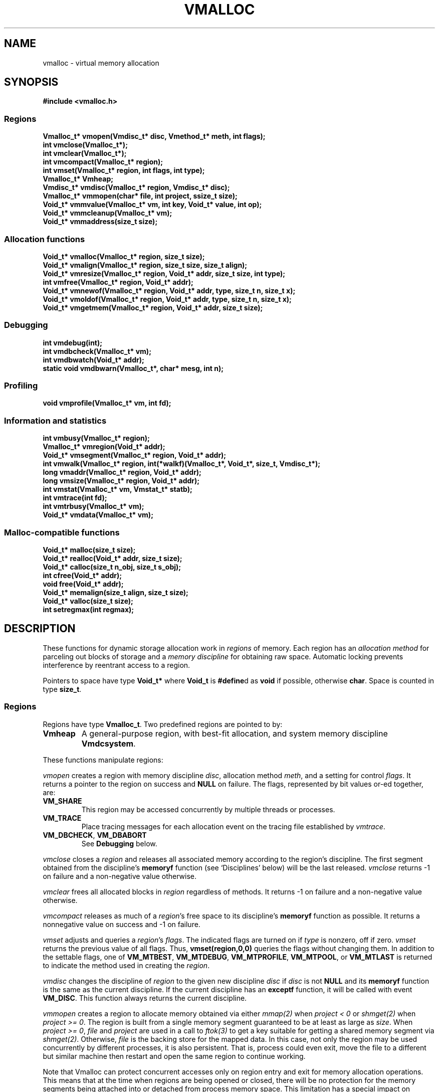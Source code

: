 .fp 5 CW
.de MW
\f3\\$1\fP
..
.TH VMALLOC 3 "1 May 1998"
.SH NAME
vmalloc \- virtual memory allocation
.SH SYNOPSIS
.MW "#include <vmalloc.h>"
.SS Regions
.nf
.MW "Vmalloc_t* vmopen(Vmdisc_t* disc, Vmethod_t* meth, int flags);"
.MW "int vmclose(Vmalloc_t*);"
.MW "int vmclear(Vmalloc_t*);"
.MW "int vmcompact(Vmalloc_t* region);"
.MW "int vmset(Vmalloc_t* region, int flags, int type);"
.MW "Vmalloc_t* Vmheap;"
.MW "Vmdisc_t* vmdisc(Vmalloc_t* region, Vmdisc_t* disc);"
.MW "Vmalloc_t* vmmopen(char* file, int project, ssize_t size);"
.MW "Void_t* vmmvalue(Vmalloc_t* vm, int key, Void_t* value, int op);"
.MW "Void_t* vmmcleanup(Vmalloc_t* vm);"
.MW "Void_t* vmmaddress(size_t size);"
.fi
.SS "Allocation functions"
.nf
.MW "Void_t* vmalloc(Vmalloc_t* region, size_t size);"
.MW "Void_t* vmalign(Vmalloc_t* region, size_t size, size_t align);"
.MW "Void_t* vmresize(Vmalloc_t* region, Void_t* addr, size_t size, int type);"
.MW "int vmfree(Vmalloc_t* region, Void_t* addr);"
.MW "Void_t* vmnewof(Vmalloc_t* region, Void_t* addr, type, size_t n, size_t x);"
.MW "Void_t* vmoldof(Vmalloc_t* region, Void_t* addr, type, size_t n, size_t x);"
.MW "Void_t* vmgetmem(Vmalloc_t* region, Void_t* addr, size_t size);"
.fi
.SS "Debugging"
.nf
.MW "int vmdebug(int);"
.MW "int vmdbcheck(Vmalloc_t* vm);"
.MW "int vmdbwatch(Void_t* addr);"
.MW "static void vmdbwarn(Vmalloc_t*, char* mesg, int n);"
.fi
.SS "Profiling"
.nf
.MW "void vmprofile(Vmalloc_t* vm, int fd);"
.fi
.SS "Information and statistics"
.nf
.MW "int vmbusy(Vmalloc_t* region);"
.MW "Vmalloc_t* vmregion(Void_t* addr);"
.MW "Void_t* vmsegment(Vmalloc_t* region, Void_t* addr);"
.MW "int vmwalk(Vmalloc_t* region, int(*walkf)(Vmalloc_t*, Void_t*, size_t, Vmdisc_t*);"
.MW "long vmaddr(Vmalloc_t* region, Void_t* addr);"
.MW "long vmsize(Vmalloc_t* region, Void_t* addr);"
.MW "int vmstat(Vmalloc_t* vm, Vmstat_t* statb);"
.MW "int vmtrace(int fd);"
.MW "int vmtrbusy(Vmalloc_t* vm);"
.MW "Void_t* vmdata(Vmalloc_t* vm);"
.fi
.SS "Malloc-compatible functions"
.nf
.MW "Void_t* malloc(size_t size);"
.MW "Void_t* realloc(Void_t* addr, size_t size);"
.MW "Void_t* calloc(size_t n_obj, size_t s_obj);"
.MW "int cfree(Void_t* addr);"
.MW "void free(Void_t* addr);"
.MW "Void_t* memalign(size_t align, size_t size);"
.MW "Void_t* valloc(size_t size);"
.MW "int setregmax(int regmax);"
.fi
.SH DESCRIPTION
These functions for dynamic storage allocation work in
\fIregions\fP of memory.
Each region has an \fIallocation method\fP
for parceling out blocks of storage and a
\fImemory discipline\fP for obtaining raw space.
Automatic locking prevents interference by reentrant
access to a region.
.PP
Pointers to space have type \f3Void_t*\fP
where \f3Void_t\fP is \f3#define\fPd as \f3void\fP if possible, otherwise \f3char\fP.
Space is counted in type \f3size_t\fP.

.ne 4
.SS Regions
Regions have type \f3Vmalloc_t\fP.
Two predefined regions are pointed to by:
.TP
.MW Vmheap
A general-purpose region, with best-fit
allocation, and system memory discipline \f3Vmdcsystem\fP.
.PP
These functions manipulate regions:
.PP
.I vmopen
creates a region with memory discipline \fIdisc\fP,
allocation method \fImeth\fP,
and a setting for control \fIflags\fP.
It returns a pointer to the region on success and \f3NULL\fP on failure.
The flags, represented by bit values or-ed together, are:
.TP
.MW VM_SHARE
This region may be accessed concurrently by multiple threads or processes.
.TP
.MW VM_TRACE
Place tracing messages for each allocation event
on the tracing file established by \fIvmtrace\fP.
.TP
\f3VM_DBCHECK\fP, \f3VM_DBABORT\fP
.br
See \fBDebugging\fP below.
.PP
.I vmclose
closes a \fIregion\fP and releases all associated memory
according to the region's discipline.
The first segment obtained from the discipline's
\f3memoryf\fP function (see `Disciplines' below) will be the last released.
\fIvmclose\fP returns \-1 on failure and a non-negative value otherwise.
.PP
.I vmclear
frees all allocated blocks in \fIregion\fP regardless of methods.
It returns \-1 on failure and a non-negative value otherwise.
.PP
.I vmcompact
releases as much of a \fIregion\fP's
free space to its discipline's \f3memoryf\fP
function as possible.
It returns a nonnegative value on success and \-1 on failure.
.PP
.I vmset
adjusts and queries a \fIregion\fP's \fIflags\fP.
The indicated flags are turned on if \fItype\fP is nonzero, off if zero.
\fIvmset\fP returns the previous value of all flags.
Thus, \f3vmset(region,0,0)\fP queries the flags without changing them.
In addition to the settable flags, one of
\f3VM_MTBEST\fP, \f3VM_MTDEBUG\fP, \f3VM_MTPROFILE\fP,
\f3VM_MTPOOL\fP, or \f3VM_MTLAST\fP
is returned to indicate the method used in creating the \fIregion\fP.
.PP
.I vmdisc
changes the discipline of \fIregion\fP to the given new discipline
\fIdisc\fP if \fIdisc\fP is not \f3NULL\fP and its \f3memoryf\fP function
is the same as the current discipline. If the current discipline
has an \f3exceptf\fP function, it will be called with event \f3VM_DISC\fP.
This function always returns the current discipline.
.PP
.I vmmopen
creates a region to allocate memory obtained via either
\fImmap(2)\fP when \fIproject < 0\fP or \fIshmget(2)\fP when \fIproject >= 0\fP.
The region is built from a single memory segment
guaranteed to be at least as large as \fIsize\fP.
When \fIproject >= 0\fP,
\fIfile\fP and \fIproject\fP are used in a call to \fIftok(3)\fP
to get a key suitable for getting a shared memory segment via \fIshmget(2)\fP.
Otherwise, \fIfile\fP is the backing store for the mapped data.
In this case, not only the region may be used concurrently by different processes,
it is also persistent. That is, process could even exit, move the file to
a different but similar machine then restart and open the same
region to continue working.
.PP
Note that Vmalloc can protect concurrent accesses only on region entry and exit
for memory allocation operations.
This means that at the time when regions are being opened or closed, there will be no
protection for the memory segments being attached into or detached from process memory space.
This limitation has a special impact on \fIvmmopen()\fP as follows.
.PP
A shared memory segment opened via \fIvmmopen()\fP corresponds uniquely
to a combination of the \fIfile\fP and \fIproject\fP parameters.
Thus, if multiple \fIvmmopen()\fP calls are done in the same process using a
same combination of \fIfile\fP and \fIproject\fP,
the joined behavior of such regions will be unpredictable when opening and closing
are done concurrently with other memory allocation operations.
Beware that this effect can be subtle with library functions that may attempt
to create their own memory allocation regions.
.PP
.I vmmvalue
manages pairs of \fIkey\fP and \fIvalue\fP in a region opened via \fIvmopen()\fP.
If \fIop\fP is \f3VM_MMGET\fP, the value associated with \f3key\fP is returned.
If \fIop\fP is \f3VM_MMSET\fP, the value associated with \f3key\fP will be
set to \fIvalue\fP.
If \fIop\fP is \f3VM_MMADD\fP, the value associated with \f3key\fP will be
treated as a signed long value to which \f3val\fP (also treated as a signed long value)
will be added.
The call always returns the updated data value associated with \fIkey\fP.
.PP
.I vmmcleanup
sets region up to remove backing store or \fIshmid\fP on closing.
.PP
.I vmmaddress
computes an address suitable for attaching a shared memory segment or
memory mapping a segment of file data of the given \fIsize\fP.
The address is chosen with hope to minimize collision with other activities
related to memory such as growth of stack space or space used
for dynamically linked libraries, etc.

.SS "Allocation functions"
.I vmalloc
returns a pointer to a block of the requested \fIsize\fP
in a \fIregion\fP, aligned to the \fIstrictest alignment\fP
that is suitable for the needs of any basic data type.
It returns \f3NULL\fP on failure.
.PP
.I vmalign
works like \fIvmalloc\fP, but returns a block aligned to a common
multiple of \fIalign\fP and the \fIstrictest alignment\fP.
.PP
.I vmresize
attempts to change the length of the block pointed to by
\fIaddr\fP to the specified \fIsize\fP.
If that is impossible and \fItype\fP has
at least one of \f3VM_RSMOVE\fP and \f3VM_RSCOPY\fP,
a new block is allocated and the old block is freed.
The bit \f3VM_RSCOPY\fP also causes
the new block to be initialized with
as much of the old contents as will fit.
When a resized block gets larger, the new space will be cleared
if \fItype\fP has the bit \f3VM_RSZERO\fP.
\fIvmresize\fP
returns a pointer to the final block, or \f3NULL\fP on failure.
If \fIaddr\fP is \f3NULL\fP, \fIvmresize\fP behaves like \fIvmalloc\fP;
otherwise, if \fIsize\fP is 0, it behaves like \fIvmfree\fP.
.PP
.I vmfree
makes the currently allocated block pointed to by
\fIaddr\fP available for future allocations in its \fIregion\fP.
If \fIaddr\fP is \f3NULL\fP, \fIvmfree\fP does nothing.
It returns \-1 on error, and nonnegative otherwise.
.PP
.I vmnewof
is a macro function that attempts to change the length of
the block pointed to by \fIaddr\fP to the size \f3n*sizeof(type)+x\fP.
If the block is moved, new space will be initialized with as much of the
old content as will fit.
Additional space will be set to zero.
.PP
.I vmoldof
is similar to \fIvmnewof\fP but it neither copies data nor clears space.
.PP
.I vmgetmem
provides a handy function to create/close regions and allocate/free memory
based on chunks of memory obtained from the heap region \fIVmheap\fP.
.TP
.MW "vmgetmem(0,0,0)"
This call opens a new region.
.TP
.MW "vmgetmem(region, 0, 0)"
This call closes the given \f3region\fP.
.TP
.MW "vmgetmem(region,0,n)"
This call allocates a block of length \f3n\fP and clears it to zeros.
.TP
.MW "vmgetmem(region,p,0)"
This call frees the block \f3p\fP.
.TP
.MW "vmgetmem(region,p,n)"
This call resizes the block \f3p\fP to length \f3n\fP
and clears the new memory to zeros if the block grows.
The block may be moved as deemed necessary by the allocator.
.PP
.SS "Memory disciplines"
Memory disciplines have type \f3Vmdisc_t\fP,
a structure with these members:
.in +.5i
.nf
.MW "Void_t* (*memoryf)(Vmalloc_t *region, Void_t* obj,"
.ti +.5i
.MW "size_t csz, size_t nsz, Vmdisc_t *disc);"
.MW "int (*exceptf)(Vmalloc_t *region, int type, Void_t* obj, Vmdisc_t *disc);"
.MW "int round;"
.fi
.in -.5i
.TP
.MW round
If this value is positive, all size arguments to the
\f3memoryf\fP function will be multiples of it.
.TP
.MW memoryf
Points to a function to get or release segments of space for the
\fIregion\fP.
.TP
.MW exceptf
If this pointer is not \f3NULL\fP,
the function it points to is called to announce
events in a \fIregion\fP.
.PP
There are two standard disciplines, both with \f3round\fP being 0 and \f3exceptf\fP being \f3NULL\fP.
.TP
.MW Vmdcsystem
A discipline whose \f3memoryf\fP function gets space from the operation system
via different available methods which include \fImmap(2)\fP, \fIsbrk(2)\fP and
functions from the WIN32 API.
For historical reason, \fIVmdcsbrk\fP is also available and functions like \fIVmdcsystem\fP.
.TP
.MW Vmdcheap
A discipline whose \f3memoryf\fP function gets space from the region \f3Vmheap\fP.
A region with \f3Vmdcheap\fP discipline and \f3Vmlast\fP
allocation is good for building throwaway data structures.
.PP
A \fImemoryf\fP
function returns a pointer to a memory segment on success, and \f3NULL\fP on failure.
When \fInsz >= 0\fP and \fIcsz > 0\fP,
the function first attempts to change the current segment \fIaddr\fP to fit \fInsz\fP
(for example, \fInsz == 0\fP means deleting the segment \fIaddr\fP).
If this attempt is successful, it should return \fIaddr\fP.
Otherwise, if \fInsz > csz\fP, the function may try to allocate a new segment
of size \fInsz-csz\fP. If successful, it should return the address of the new segment.
In all other cases, it should return NULL.
.PP
An \fIexceptf\fP
function is called for events identified by \fItype\fP, which is coded thus:
.TP
.MW VM_OPEN
This event is raised at the start of the process to open a new region.
Argument \fIobj\fP will be a pointer to an object of type \f3Void_t*\fP
initialized to NULL before the call. The return value of \fIexceptf\fP
is significant as follows:

On a negative return value, \fIvmopen\fP will terminate with failure.

On a zero return value, \fIexceptf\fP may set \f3*((Void_t**)obj)\fP
to some non-NULL value to tell \fIvmopen\fP
to allocate the region handle itself via \fImemoryf\fP. Otherwise,
the region handle will be allocated from the \f3Vmheap\fP region.

On a positive return value,
the new region is being reconstructed
based on existing states of some previous region.
In this case, \fIexceptf\fP should set \f3*(Void_t**)\fP\fIobj\fP to point to
the field \f3Vmalloc_t.data\fP of the corresponding previous region
(see \f3VM_CLOSE\fP below).
If the handle of the previous region was allocated
via \fImemoryf\fP as discussed above in the case of the zero return value,
then it will be exactly restored. Otherwise, a new handle will be allocated from \f3Vmheap\fP.
The ability to create regions sharing the same states allows for
managing shared and/or persistent memory.
.TP
.MW VM_ENDOPEN
This event is raised at the end of the process to open a new region.
The return value of \fIexceptf\fP will be ignored.
.TP
.MW VM_CLOSE
This event is raised at the start of the process to close a region,
The return value of \fIexceptf\fP is significant as follows:

On a negative return value, \fIvmclose\fP immediately returns with failure.

On a zero return value, \fIvmclose\fP proceeds normally by calling \f3memoryf\fP to free
all allocated memory segments and also freeing the region itself.

On a positive return value, \fIvmclose\fP will only free the region
without deallocating the associated memory segments. That is,
the field \fIVmalloc_t.data\fP of the region handle remains intact.
This is useful for managing shared and/or persistent memory (see \f3VM_OPEN\fP above).
.TP
.MW VM_ENDCLOSE
This event is raised at the end of the process to close a region.
The return value of \fIexceptf\fP will be ignored.
.TP
.MW VM_NOMEM
An attempt to extend the region by the amount
\f3(size_t)\fP\fIobj\fP failed. The region is unlocked, so the
\fIexceptf\fP function may free blocks.
If the function returns a positive value the memory
request will be repeated.
.TP
.MW VM_DISC
The discipline structure is being changed.

.SS "Allocation methods"
Methods are of type \f3Vmethod_t*\fP.
.TP
.MW Vmbest
An approximately best-fit allocation strategy.
.TP
.MW Vmlast
A strategy for building structures that are only deleted in whole.
Only the latest allocated block can be freed.
This means that as soon as a block \f3a\fP is allocated,
\fIvmfree\fP calls on blocks other than \c5a\fP are ignored.
.TP
.MW Vmpool
A strategy for blocks of one size,
set by the first \fIvmalloc\fP call after \fIvmopen\fP or \fIvmclear\fP.
.TP
.MW Vmdebug
An allocation strategy with extra-stringent checking and locking.
It is useful for finding misuses of dynamically allocated
memory, such as writing beyond the boundary of a block, or
freeing a block twice.
.ne 3
.TP
.MW Vmprofile
An allocation method that records and prints summaries of memory usage.

.SS Debugging
The method \f3Vmdebug\fP is used to debug common memory violation problems.
When a problem is found,
a warning message is written to file descriptor 2 (standard error).
In addition, if flag \f3VM_DBABORT\fP is on,
the program is terminated by calling \fIabort\fP(2).
Each message is a line of self-explanatory fields separated by colons.
The optional flag \f3-DVMFL\fP, if used during compilation,
enables recording of file names and line numbers.
The following functions work with method \f3Vmdebug\fP.
.PP
.I vmdebug
resets the file descriptor to write out warnings to the given argument.
By default, this file descriptor is 2, the standard error.
\fIvmdebug\fP returns the previous file descriptor.
.PP
.I vmdbcheck
checks a region using \f3Vmdebug\fP or \f3Vmbest\fP for integrity.
If \f3Vmdebug\fP, this also checks for block overwriting errors.
On errors, \fIvmdbwarn\fP is called.
If flag \f3VM_DBCHECK\fP is on,
\fIvmdbcheck\fP is called at each invocation of
\fIvmalloc\fP, \fIvmfree\fP, or \fIvmresize\fP.
.PP
.I vmdbwatch
causes address \fIaddr\fP
to be watched, and reported whenever met in
\fIvmalloc\fP, \fIvmresize\fP or \fIvmfree\fP.
The watch list has finite size and if it becomes full,
watches will be removed in a first-in-first-out fashion.
If \fIaddr\fP is \f3NULL\fP,
all current watches are canceled.
\fIvmdbwatch\fP returns the watch bumped out due to an insertion
into a full list or \f3NULL\fP otherwise.
.PP
.I vmdbwarn
is an internal function that processes
warning messages for discovered errors.
It can't be called from outside the \fIvmalloc\fP package,
but is a good place to plant debugger traps because
control goes there at every trouble.

.SS "Profiling"
The method \f3Vmprofile\fP is used to profile memory usage.
Profiling data are maintained in private memory of a process so
\f3Vmprofile\fP should be avoided from regions manipulating
persistent or shared memory.
The optional flag \f3-DVMFL\fP, if used during compilation,
enables recording of file names and line numbers.
.PP
.I vmprofile
prints memory usage summary.
The summary is restricted to region \fIvm\fP if \fIvm\fP is not \f3NULL\fP;
otherwise, it is for all regions created with \f3Vmprofile\fP.
Summary records are written to file descriptor \fIfd\fP as lines with
colon-separated fields. Here are some of the fields:
.TP
.I n_alloc,n_free:
Number of allocation and free calls respectively. Note that a resize
operation is coded as a free and an allocation.
.TP
.I s_alloc,s_free:
Total amounts allocated and freed. The difference between these numbers
is the amount of space not yet freed.
.TP
.I max_busy, extent:
These fields are only with the summary record for region.
They show the maximum busy space at any time and the extent of the region.

.SS "Information and statistics"
.I vmbusy
returns the busy status of a region.
A region is busy if some allocation operation is accessing it.
.PP
.I vmregion
returns the region to which the block pointed to by
\fIaddr\fP belongs.
This works only in regions that allocate with
\f3Vmbest\fP, \f3Vmdebug\fP or \f3Vmprofile\fP.
.PP
.I vmsegment
finds if some segment of memory in \fIregion\fP
contains the address \fIaddr\fP.
It returns the address of a found segment or \f3NULL\fP if none found.
.PP
.I vmwalk
walks all segments in \fIregion\fP or if \fIregion\fP is \f3NULL\fP,
all segments in all regions.
At each segment, \fI(*walkf)(vm,addr,size,disc)\fP
is called where \fIvm\fP is the region, \fIaddr\fP is the segment,
\fIsize\fP is the size of the segment, and \fIdisc\fP is the region's discipline.
If \fIwalkf\fP returns a negative value, the walk stops and returns the same value.
On success, \fIvmwalk\fP returns 0; otherwise, it returns \-1.
.PP
.I vmaddr
checks whether \fIaddr\fP
points to an address within some allocated block of the given region.
If not, it returns \-1.
If so, it returns the offset from the beginning of the block.
The function does not work for a \f3Vmlast\fP region except
on the latest allocated block.
.PP
.I vmsize
returns the size of the allocated block pointed to by \fIaddr\fP.
It returns \-1 if \fIaddr\fP
does not point to a valid block in the region.
Sizes may be padded beyond that requested; in
particular no block has size 0.
The function does not work for a \f3Vmlast\fP region except
on the latest allocated block.
.PP
.I vmstat
gathers statistics on the given \fIregion\fP.
If \f3region\fP is NULL, it computes statistics for the \fIMalloc\fP calls.
This may include summing statistics from more than one regions constructed to avoid blocking
due to parallel or asynchronous operations.
If \fIstatb\fP is not NULL, \fIvmstat\fP computes and stores the statistics in \fIstatb\fP then returns 0.
If \fIstatb\fP is NULL, no statistics will be computed and
the returned value is either 1 if the region is busy, i.e.,
being accessed by some allocation call or 0 otherwise.

A \f3Vmstat_t\fP structure has at least these members:
.in +.5i
.nf
.ta \w'\f3size_t  \fP'u +\w'\f3extent    \fP'u
.MW "int	n_busy;	  /* # of busy blocks */
.MW "int	n_free;	  /* # of free blocks */
.MW "size_t	s_busy;	  /* total busy space */
.MW "size_t	s_free;	  /* total free space */
.MW "size_t	m_busy;	  /* maximum busy block size */
.MW "size_t	m_free;	  /* maximum free block size */
.MW "int	n_seg;	  /* count of segments */
.MW "size_t	extent;	  /* memory extent of region */
.MW "int	n_region; /* total Malloc regions */
.MW "int	n_open;   /* non-blocked operations */
.MW "int	n_lock;   /* blocked operations */
.MW "int	n_probe;  /* region searches */
.fi
.in -.5i
.PP
Bookkeeping overhead is counted in \f3extent\fP,
but not in \f3s_busy\fP or \f3s_free\fP.
.PP
.I vmtrace
establishes file descriptor \fIfd\fP
as the trace file and returns
the previous value of the trace file descriptor.
The trace descriptor is initially invalid.
Output is sent to the trace file by successful allocation
events when flag \f3VM_TRACE\fP is on.
.PP
Tools for analyzing traces are described in \fImtreplay\fP(1).
The trace record for an allocation event
is a line with colon-separated fields, four numbers and one string.
.TP
.I old
Zero for a fresh allocation;
the address argument for freeing and resizing.
.TP
.I new
Zero for freeing;
the address returned by allocation or resizing.
.TP
.I size
The size argument for allocation or resizing;
the size freed by freeing.
Sizes may differ due to padding for alignment.
.TP
.I region
The address of the affected region.
.TP
.I method
A string that tells the region's method:
\f3best\fP, \f3last\fP, \f3pool\fP, \f3profile\fP, or \f3debug\fP.
.PP
.I vmtrbusy
outputs a trace of all currently busy blocks in region \f3vm\fP.
This only works with the \f3Vmbest\fP, \f3Vmdebug\fP and \f3Vmprofile\fP methods.
.PP
.I vmdata
returns the core data of the given region.
The core data hold the data structures for allocated and free blocks.
Depending on the region discipline,
the core data of a region may be in shared or persistent memory even
if the region pointer created with \fIvmopen\fP is always in private process memory.

.SS "Malloc-compatible functions"
This set of functions implement \fImalloc\fP(3).
They allocate via the \fIVmregion\fP region which is initially set
to be \fIVmheap\fP.

Concurrent accesses are supported unless an application
change \fIVmregion\fP to something other than \fIVmheap\fP.
New regions may be created on the fly to avoid blocking.
The maximum number of regions that can be created
this way is set to 64 by default. An application could
reduce this number by calling \fIsetregmax(regmax)\fP to
set the maximum number of these extra regions to \fIregmax\fP.
\fIsetregmax()\fP always returns the previous value.
.PP
These functions are instrumented for run-time debugging, profiling and tracing.
For accurate reporting of files and line numbers,
application code should include \f3vmalloc.h\fP and compile with \f3-DVMFL\fP.
The \fBVMALLOC_OPTIONS\fP environment variable, checked once before the first
memory allocation, controls the memory allocation method, debugging and tracing;
its value is a comma or space separated list of
\fB[no]\fP\fIname\fP\fB[=\fP\fIvalue\fP\fB]\fP options.
The options are:
.TP
.B abort
If Vmregion==Vmdebug then VM_DBABORT is set, otherwise _BLD_DEBUG enabled assertions abort() on failure.
.TP
.B break
Try sbrk() block allocator first.
.TP
.B check
If Vmregion==Vmbest then the region is checked every op.
.TP
.B free
Disable addfreelist().
.TP
.B keep
Disable free -- if code works with this enabled then it probably accesses freed data.
.TP
.BI method= method
Sets Vmregion=\fImethod\fP if not defined, \fImethod\fP (Vm prefix optional) may be one of { \fBbest debug last profile\fP }.
.TP
.B mmap
Try mmap() block allocator first if
.B break
is not set.
.TP
.BI period= n
Sets Vmregion=Vmdebug if not defined, if Vmregion==Vmdebug the region is checked every \fIn\fP ops.
.TP
.BI profile= file
Sets Vmregion=Vmprofile if not set, if Vmregion==Vmprofile then profile info printed to file \fIfile\fP.
.TP
.BI start= n
Sets Vmregion=Vmdebug if not defined, if Vmregion==Vmdebug region checking starts after \fIn\fP ops.
.TP
.BI trace= file
Enables tracing to file \fIfile\fP.
.TP
.BI warn= file
Sets Vmregion=Vmdebug if not defined, if Vmregion==Vmdebug then warnings printed to file \fIfile\fP.
.TP
.BI watch= address
Sets Vmregion=Vmdebug if not defined, if Vmregion==Vmdebug then \fIaddress\fP is watched.
.P
Output files are created if they don't exist. \fB&\fP\fBn\fP and \fB/dev/fd/\fP\fIn\fP name
the file descriptor \fIn\fP which must be open for writing. The pattern \fB%p\fP
in a file name is replaced by the process ID.
.P
.B VMALLOC_OPTIONS
combines the features of these obsolete environment variables:
{ \fBVMCHECK VMDEBUG VMETHOD VMPROFILE VMTRACE\fP }.

.SH RECENT CHANGES
\f3Vmlast\fP: allocated blocks are now allowed to be resized (09/1998).

.SH SEE ALSO
\fImtreplay\fP(1), \fImalloc\fP(3).

.SH AUTHOR
Kiem-Phong Vo, kpv@research.att.com
